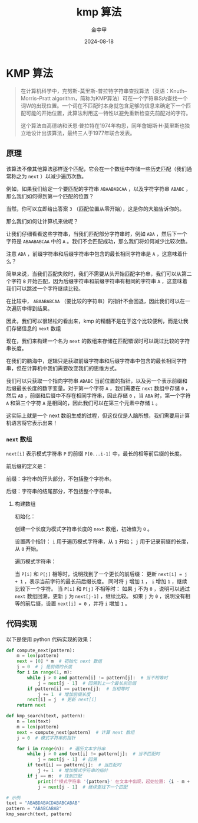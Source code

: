 #+TITLE: kmp 算法
#+AUTHOR: 金中甲
#+DATE: 2024-08-18
#+HUGO_BASE_DIR: ~/blog
#+HUGO_SECTION: blog/2024/08/18/kmp-algorithm
#+HUGO_CUSTOM_FRONT_MATTER: :math false
#+HUGO_CATEGORIES: 
#+HUGO_LAYOUT: blog
#+EXPORT_FILE_NAME: index.zh-cn.org

* KMP 算法

#+begin_quote
在计算机科学中，克努斯-莫里斯-普拉特字符串查找算法（英语：Knuth–Morris–Pratt algorithm，简称为KMP算法）可在一个字符串S内查找一个词W的出现位置。一个词在不匹配时本身就包含足够的信息来确定下一个匹配可能的开始位置，此算法利用这一特性以避免重新检查先前配对的字符。

#+hugo:more

这个算法由高德纳和沃恩·普拉特在1974年构思，同年詹姆斯·H·莫里斯也独立地设计出该算法，最终三人于1977年联合发表。
#+end_quote


** 原理

该算法不像其他算法那样逐个匹配，它会在一个数组中存储一些历史匹配（我们通常称之为 ~next~ ）以减少遍历次数。

例如，如果我们给定一个要匹配的字符串 ~ABAABABCAA~ ，以及字符字符串 ~ABABC~ ，那么我们如何得到第一个匹配的位置？

当然，你可以立即给出答案 ~3~ （匹配位置从零开始），这是你的大脑告诉你的。

那么我们如何让计算机来做呢？

让我们仔细看看这些字符串，当我们匹配部分字符串时，例如 ~ABA~ ，然后下一个字符是 ~ABAABABCAA~ 中的 ~A~ 。我们不会匹配成功，那么我们将如何减少比较次数。

注意 ~ABA~ ，前缀字符串和后缀字符串中包含的最长相同字符串是 ~A~ ，这意味着什么？

简单来说，当我们匹配失败时，我们不需要从头开始匹配字符串，我们可以从第二个字符 ~B~ 开始匹配，因为后缀字符串和前缀字符串有相同的字符串 ~A~ ，这意味着我们可以跳过一个字符继续比较。

在比较中， ~ABAABABCAA~ （要比较的字符串）的指针不会回退，因此我们可以在一次遍历中得到结果。

因此，我们可以很轻松的看出来，kmp 的精髓不是在于这个比较便利，而是让我们存储信息的 ~next~ 数组

现在，我们来构建一个名为 ~next~ 的数组来存储在匹配错误时可以跳过比较的字符串长度。

在我们的脑海中，逻辑只是获取前缀字符串和后缀字符串中包含的最长相同字符串，但在计算机中我们需要改变我们的思维方式。

我们可以只获取一个指向字符串 ~ABABC~  当前位置的指针，以及另一个表示前缀和后缀最长长度的数字变量。对于第一个字符 ~A~ ，我们需要在 ~next~ 数组中存储 ~0~ ，然后 ~AB~ ，前缀和后缀中不存在相同字符串，因此存储 ~0~ ，当 ~ABA~ 时，第一个字符 ~A~ 和第三个字符 ~A~ 是相同的，因此我们可以在第三个元素中存储 ~1~ 。

这实际上就是一个 next 数组生成的过程，但这仅仅是人脑所想，我们需要用计算机语言将它表示出来！

*** ~next~ 数组

~next[i]~ 表示模式字符串 ~P~ 的前缀 ~P[0...i-1]~ 中，最长的相等前后缀的长度。

前后缀的定义是：

前缀：字符串的开头部分，不包括整个字符串。

后缀：字符串的结尾部分，不包括整个字符串。

**** 构建数组

初始化：

创建一个长度为模式字符串长度的 ~next~ 数组，初始值为 ~0~ 。

设置两个指针： ~i~ 用于遍历模式字符串，从 ~1~ 开始； ~j~  用于记录前缀的长度，从 ~0~ 开始。

遍历模式字符串：

当 ~P[i]~ 和 ~P[j]~ 相等时，说明找到了一个更长的前后缀：
更新 ~next[i] = j + 1~ ，表示当前字符的最长前后缀长度。
同时将 ~j~ 增加 ~1~ ， ~i~ 增加 ~1~ ，继续比较下一个字符。
当 ~P[i]~ 和 ~P[j]~ 不相等时：
如果 ~j~ 不为 ~0~ ，说明可以通过 ~next~ 数组回溯，更新 ~j~ 为 ~next[j-1]~ ，继续比较。
如果 ~j~ 为 ~0~ ，说明没有相等的前后缀，设置 ~next[i] = 0~ ，并将 ~i~ 增加 ~1~ 。

** 代码实现

以下是使用 python 代码实现的效果：

#+begin_src python
  def compute_next(pattern):
      m = len(pattern)
      next = [0] * m  # 初始化 next 数组
      j = 0  # j 是前缀的长度
      for i in range(1, m):
          while j > 0 and pattern[i] != pattern[j]:  # 当不相等时
              j = next[j - 1]  # 回溯到上一个最长前后缀
          if pattern[i] == pattern[j]:  # 当相等时
              j += 1  # 增加前缀长度
          next[i] = j  # 更新 next[i]
      return next

  def kmp_search(text, pattern):
      n = len(text)
      m = len(pattern)
      next = compute_next(pattern)  # 计算 next 数组
      j = 0  # 模式字符串的指针

      for i in range(n):  # 遍历文本字符串
          while j > 0 and text[i] != pattern[j]:  # 当不匹配时
              j = next[j - 1]  # 回溯
          if text[i] == pattern[j]:  # 当匹配时
              j += 1  # 增加模式字符串的指针
          if j == m:  # 找到匹配
              print(f"模式字符串 '{pattern}' 在文本中出现，起始位置: {i - m + 1}")
              j = next[j - 1]  # 继续查找下一个匹配

  # 示例
  text = "ABABDABACDABABCABAB"
  pattern = "ABABCABAB"
  kmp_search(text, pattern)
#+end_src
